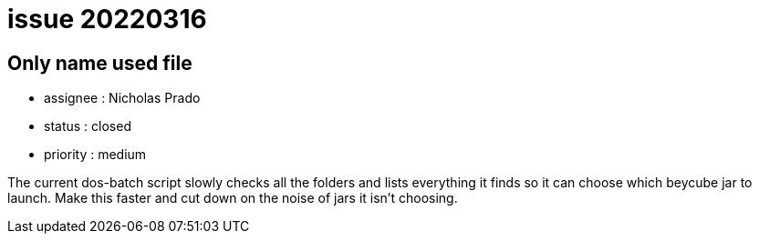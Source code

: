 
= issue 20220316

== Only name used file

* assignee : Nicholas Prado
* status : closed
* priority : medium

The current dos-batch script slowly checks all the folders and lists everything it finds so it can choose which beycube jar to launch.
Make this faster and cut down on the noise of jars it isn't choosing.

////
== comments

=== yyMMdd hhMM zzz

comment author : 

comment_here
////




















